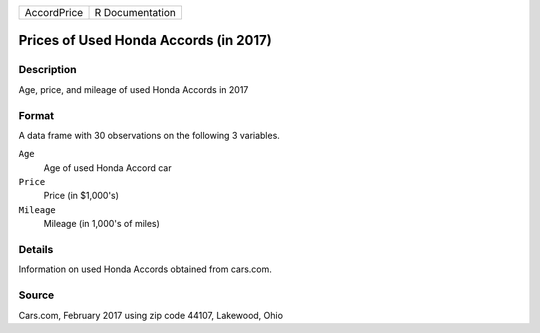 +-------------+-----------------+
| AccordPrice | R Documentation |
+-------------+-----------------+

Prices of Used Honda Accords (in 2017)
--------------------------------------

Description
~~~~~~~~~~~

Age, price, and mileage of used Honda Accords in 2017

Format
~~~~~~

A data frame with 30 observations on the following 3 variables.

``Age``
   Age of used Honda Accord car

``Price``
   Price (in $1,000's)

``Mileage``
   Mileage (in 1,000's of miles)

Details
~~~~~~~

Information on used Honda Accords obtained from cars.com.

Source
~~~~~~

Cars.com, February 2017 using zip code 44107, Lakewood, Ohio
